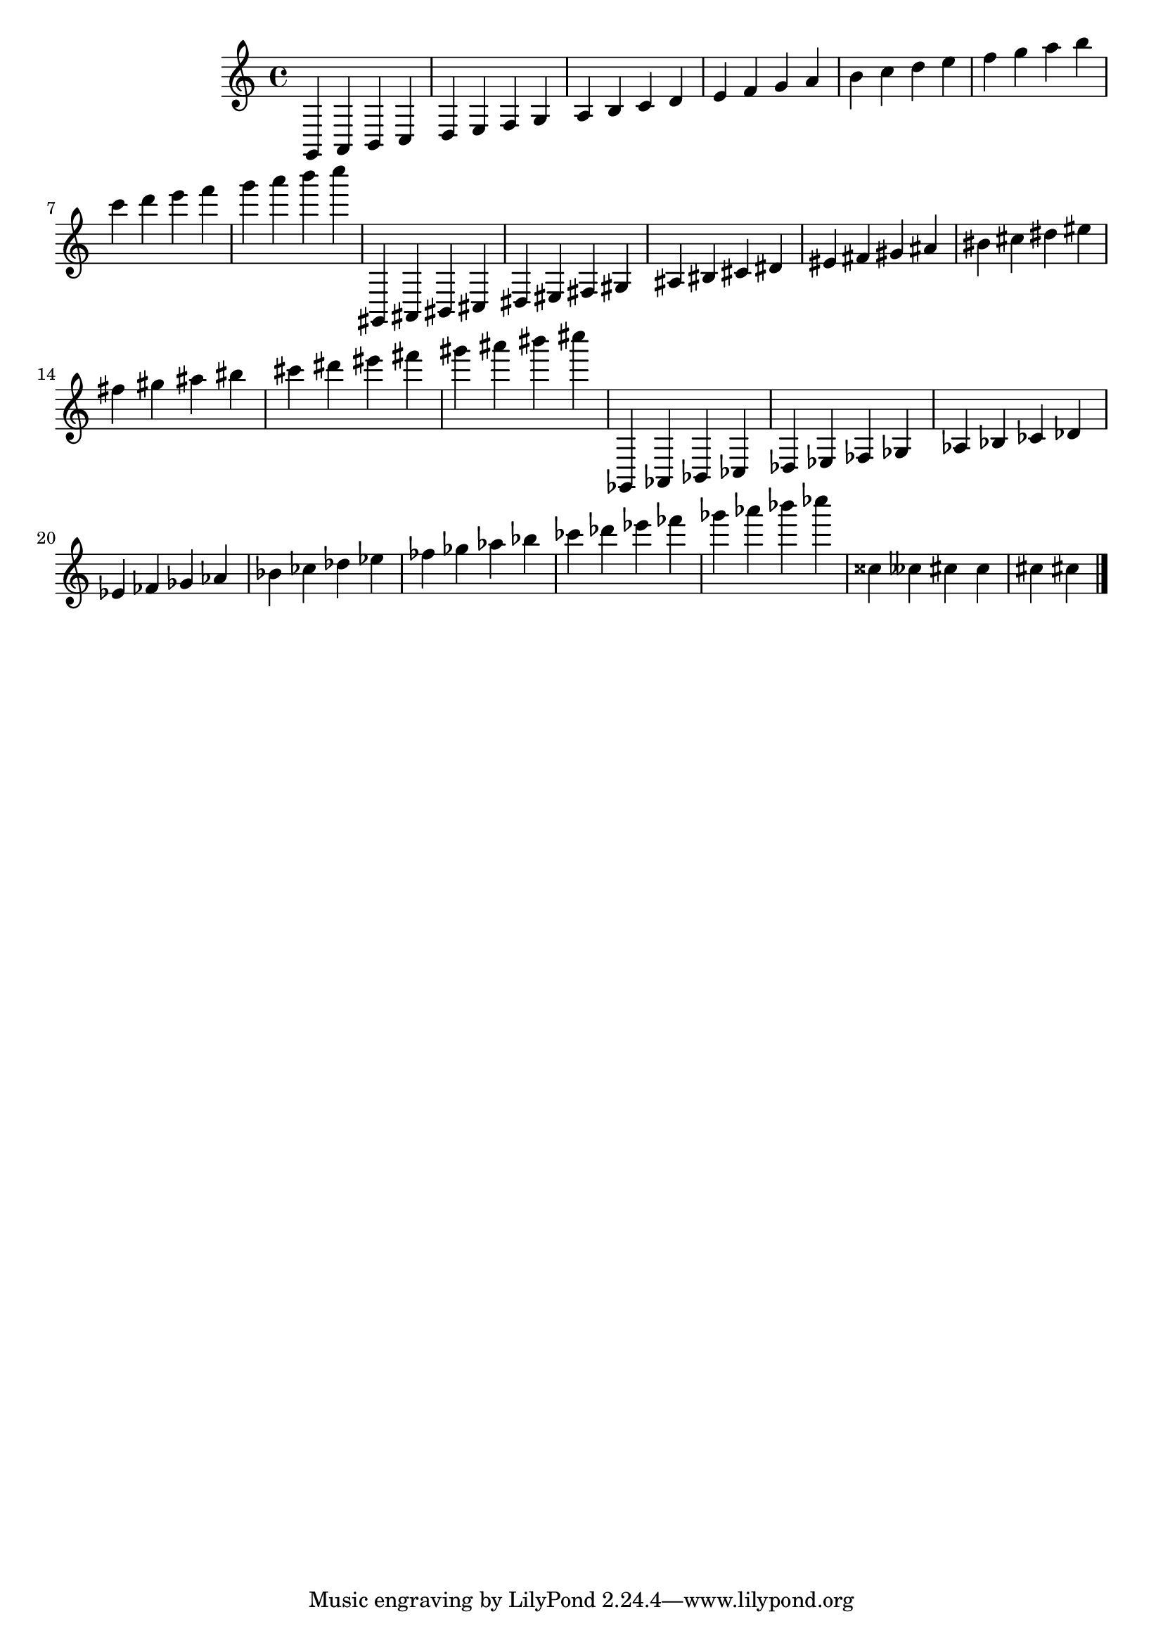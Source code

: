 \version "2.17.28"
% transformed with musicxml2ly.xsl v0.1.12-5 (25.10.2013)
\header {
}
        
\paper {
}
            
\layout {
  indent = 3.0\cm
%  short-indent = 0.5\cm
}
        
\score {
  <<
    \new Staff = "PartP1Staff1" <<
      \new Voice = "PartP1Staff1Voice1" {
      \key c\major
      \time 4/4
      \clef treble
      g,4 a,4 b,4 c4 |%1
      d4 e4 f4 g4 |%2
      a4 b4 c'4 d'4 |%3
      e'4 f'4 g'4 a'4 |%4
      b'4 c''4 d''4 e''4 |%5
      f''4 g''4 a''4 b''4 |%6
      c'''4 d'''4 e'''4 f'''4 |%7
      g'''4 a'''4 b'''4 c''''4 |%8
      gis,4 ais,4 bis,4 cis4 |%9
      dis4 eis4 fis4 gis4 |%10
      ais4 bis4 cis'4 dis'4 |%11
      eis'4 fis'4 gis'4 ais'4 |%12
      bis'4 cis''4 dis''4 eis''4 |%13
      fis''4 gis''4 ais''4 bis''4 |%14
      cis'''4 dis'''4 eis'''4 fis'''4 |%15
      gis'''4 ais'''4 bis'''4 cis''''4 |%16
      ges,4 aes,4 bes,4 ces4 |%17
      des4 ees4 fes4 ges4 |%18
      aes4 bes4 ces'4 des'4 |%19
      ees'4 fes'4 ges'4 aes'4 |%20
      bes'4 ces''4 des''4 ees''4 |%21
      fes''4 ges''4 aes''4 bes''4 |%22
      ces'''4 des'''4 ees'''4 fes'''4 |%23
      ges'''4 aes'''4 bes'''4 ces''''4 |%24
      cisis''4 ceses''4 cis''4 cis''4 |%31
      cis''4 cis''!4 |%32
      \bar "|."
      }
    >>
  >>            
}